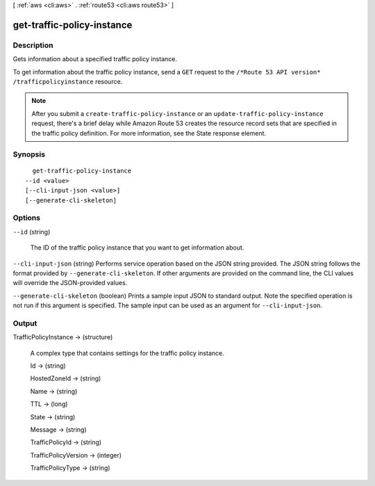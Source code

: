 [ :ref:`aws <cli:aws>` . :ref:`route53 <cli:aws route53>` ]

.. _cli:aws route53 get-traffic-policy-instance:


***************************
get-traffic-policy-instance
***************************



===========
Description
===========



Gets information about a specified traffic policy instance.

 

To get information about the traffic policy instance, send a ``GET`` request to the ``/*Route 53 API version* /trafficpolicyinstance`` resource.

 

.. note::

  After you submit a ``create-traffic-policy-instance`` or an ``update-traffic-policy-instance`` request, there's a brief delay while Amazon Route 53 creates the resource record sets that are specified in the traffic policy definition. For more information, see the  State response element. 



========
Synopsis
========

::

    get-traffic-policy-instance
  --id <value>
  [--cli-input-json <value>]
  [--generate-cli-skeleton]




=======
Options
=======

``--id`` (string)


  The ID of the traffic policy instance that you want to get information about.

  

``--cli-input-json`` (string)
Performs service operation based on the JSON string provided. The JSON string follows the format provided by ``--generate-cli-skeleton``. If other arguments are provided on the command line, the CLI values will override the JSON-provided values.

``--generate-cli-skeleton`` (boolean)
Prints a sample input JSON to standard output. Note the specified operation is not run if this argument is specified. The sample input can be used as an argument for ``--cli-input-json``.



======
Output
======

TrafficPolicyInstance -> (structure)

  

  A complex type that contains settings for the traffic policy instance.

  

  Id -> (string)

    

    

  HostedZoneId -> (string)

    

    

  Name -> (string)

    

    

  TTL -> (long)

    

    

  State -> (string)

    

    

  Message -> (string)

    

    

  TrafficPolicyId -> (string)

    

    

  TrafficPolicyVersion -> (integer)

    

    

  TrafficPolicyType -> (string)

    

    

  

